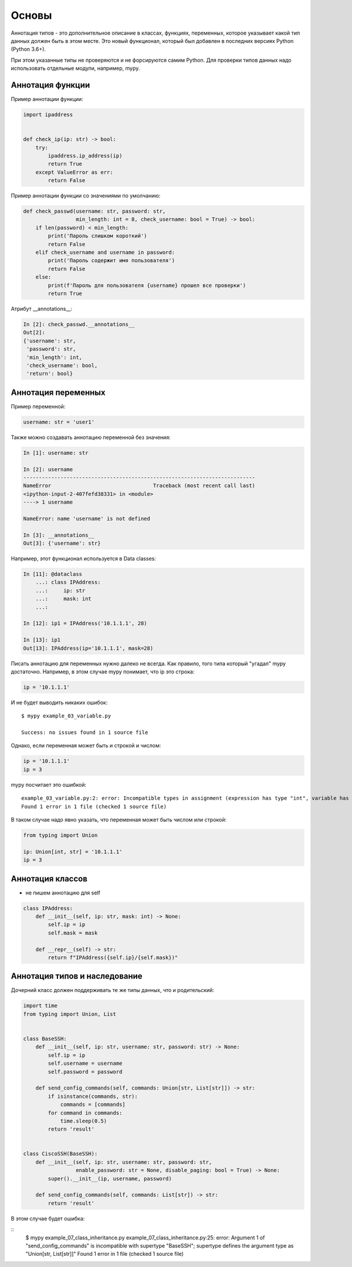 Основы
------

Аннотация типов - это дополнительное описание в классах, функциях, переменных,
которое указывает какой тип данных должен быть в этом месте.
Это новый функционал, который был добавлен в последних версиях Python (Python 3.6+).

При этом указанные типы не проверяются и не форсируются самим Python. Для проверки
типов данных надо использовать отдельные модули, например, mypy.

Аннотация функции
~~~~~~~~~~~~~~~~~

Пример аннотации функции:

.. code:: python

    import ipaddress


    def check_ip(ip: str) -> bool:
        try:
            ipaddress.ip_address(ip)
            return True
        except ValueError as err:
            return False

Пример аннотации функции со значениями по умолчанию:

.. code:: python

    def check_passwd(username: str, password: str,
                     min_length: int = 8, check_username: bool = True) -> bool:
        if len(password) < min_length:
            print('Пароль слишком короткий')
            return False
        elif check_username and username in password:
            print('Пароль содержит имя пользователя')
            return False
        else:
            print(f'Пароль для пользователя {username} прошел все проверки')
            return True

Атрибут __annotations__:

.. code:: python

    In [2]: check_passwd.__annotations__
    Out[2]:
    {'username': str,
     'password': str,
     'min_length': int,
     'check_username': bool,
     'return': bool}

Аннотация переменных
~~~~~~~~~~~~~~~~~~~~

Пример переменной:

.. code:: python

    username: str = 'user1'

Также можно создавать аннотацию переменной без значения:

.. code:: python

    In [1]: username: str

    In [2]: username
    ---------------------------------------------------------------------------
    NameError                                 Traceback (most recent call last)
    <ipython-input-2-407fefd38331> in <module>
    ----> 1 username

    NameError: name 'username' is not defined

    In [3]: __annotations__
    Out[3]: {'username': str}

Например, этот функционал используется в Data classes:

.. code:: python

    In [11]: @dataclass
        ...: class IPAddress:
        ...:     ip: str
        ...:     mask: int
        ...:

    In [12]: ip1 = IPAddress('10.1.1.1', 28)

    In [13]: ip1
    Out[13]: IPAddress(ip='10.1.1.1', mask=28)


Писать аннотацию для переменных нужно далеко не всегда. Как правило, того типа который
"угадал" mypy достаточно. Например, в этом случае mypy понимает, что ip это строка:

.. code:: python

    ip = '10.1.1.1'

И не будет выводить никаких ошибок:

::

    $ mypy example_03_variable.py

    Success: no issues found in 1 source file

Однако, если переменная может быть и строкой и числом:

.. code:: python

    ip = '10.1.1.1'
    ip = 3

mypy посчитает это ошибкой:

::

    example_03_variable.py:2: error: Incompatible types in assignment (expression has type "int", variable has type "str")
    Found 1 error in 1 file (checked 1 source file)

В таком случае надо явно указать, что переменная может быть числом или строкой:

.. code:: python

    from typing import Union

    ip: Union[int, str] = '10.1.1.1'
    ip = 3


Аннотация классов
~~~~~~~~~~~~~~~~~

* не пишем аннотацию для self


.. code:: python

    class IPAddress:
        def __init__(self, ip: str, mask: int) -> None:
            self.ip = ip
            self.mask = mask

        def __repr__(self) -> str:
            return f"IPAddress({self.ip}/{self.mask})"


Аннотация типов и наследование
~~~~~~~~~~~~~~~~~~~~~~~~~~~~~~

Дочерний класс должен поддерживать те же типы данных, что и родительский:

.. code:: python

    import time
    from typing import Union, List


    class BaseSSH:
        def __init__(self, ip: str, username: str, password: str) -> None:
            self.ip = ip
            self.username = username
            self.password = password

        def send_config_commands(self, commands: Union[str, List[str]]) -> str:
            if isinstance(commands, str):
                commands = [commands]
            for command in commands:
                time.sleep(0.5)
            return 'result'


    class CiscoSSH(BaseSSH):
        def __init__(self, ip: str, username: str, password: str,
                     enable_password: str = None, disable_paging: bool = True) -> None:
            super().__init__(ip, username, password)

        def send_config_commands(self, commands: List[str]) -> str:
            return 'result'

В этом случае будет ошибка:

::
    $ mypy example_07_class_inheritance.py
    example_07_class_inheritance.py:25: error: Argument 1 of "send_config_commands" is incompatible with supertype "BaseSSH"; supertype defines the argument type as "Union[str, List[str]]"
    Found 1 error in 1 file (checked 1 source file)


